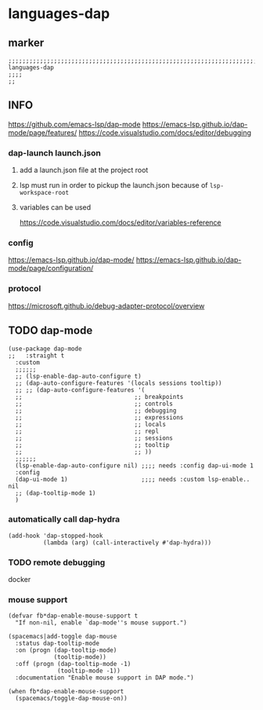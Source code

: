 * languages-dap
** marker
#+begin_src elisp
  ;;;;;;;;;;;;;;;;;;;;;;;;;;;;;;;;;;;;;;;;;;;;;;;;;;;;;;;;;;;;;;;;;;;;;;;;;;;;;;;;;;;;;;;;;;;;;;;;;;;;; languages-dap
  ;;;;
  ;;
#+end_src
** INFO
https://github.com/emacs-lsp/dap-mode
https://emacs-lsp.github.io/dap-mode/page/features/
https://code.visualstudio.com/docs/editor/debugging
*** dap-launch launch.json
**** add a launch.json file at the project root
**** lsp must run in order to pickup the launch.json because of ~lsp-workspace-root~
**** variables can be used
https://code.visualstudio.com/docs/editor/variables-reference
*** config
https://emacs-lsp.github.io/dap-mode/
https://emacs-lsp.github.io/dap-mode/page/configuration/
*** protocol
https://microsoft.github.io/debug-adapter-protocol/overview
** TODO dap-mode
#+begin_src elisp
  (use-package dap-mode
  ;;   :straight t
    :custom
    ;;;;;;
    ;; (lsp-enable-dap-auto-configure t)
    ;; (dap-auto-configure-features '(locals sessions tooltip))
    ;; ;; (dap-auto-configure-features '(
    ;;                                ;; breakpoints
    ;;                                ;; controls
    ;;                                ;; debugging
    ;;                                ;; expressions
    ;;                                ;; locals
    ;;                                ;; repl
    ;;                                ;; sessions
    ;;                                ;; tooltip
    ;;                                ;; ))
    ;;;;;;
    (lsp-enable-dap-auto-configure nil) ;;;; needs :config dap-ui-mode 1
    :config
    (dap-ui-mode 1)                     ;;;; needs :custom lsp-enable.. nil
    ;; (dap-tooltip-mode 1)
    )
#+end_src
*** automatically call dap-hydra
#+begin_src elisp
  (add-hook 'dap-stopped-hook
            (lambda (arg) (call-interactively #'dap-hydra)))
#+end_src
*** TODO remote debugging
docker
*** mouse support
#+begin_src elisp
  (defvar fb*dap-enable-mouse-support t
    "If non-nil, enable `dap-mode''s mouse support.")
#+end_src
#+begin_src elisp
  (spacemacs|add-toggle dap-mouse
    :status dap-tooltip-mode
    :on (progn (dap-tooltip-mode)
               (tooltip-mode))
    :off (progn (dap-tooltip-mode -1)
                (tooltip-mode -1))
    :documentation "Enable mouse support in DAP mode.")
#+end_src
#+begin_src elisp
  (when fb*dap-enable-mouse-support
    (spacemacs/toggle-dap-mouse-on))
#+end_src
